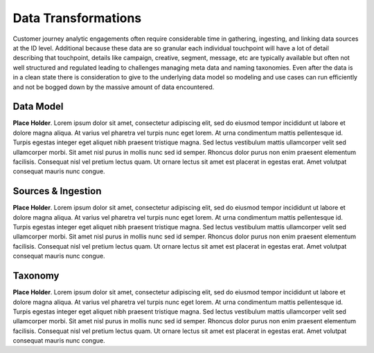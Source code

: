 Data Transformations
=====================

Customer journey analytic engagements often require considerable time in gathering, ingesting, and linking data sources at the ID level.  Additional because these data are so granular each individual touchpoint will have a lot of detail describing that touchpoint, details like campaign, creative, segment, message, etc are typically available but often not well structured and regulated leading to challenges managing meta data and naming taxonomies.  Even after the data is in a clean state there is consideration to give to the underlying data model so modeling and use cases can run efficiently and not be bogged down by the massive amount of data encountered.​

Data Model
------------

**Place Holder**. Lorem ipsum dolor sit amet, consectetur adipiscing elit, sed do eiusmod tempor incididunt ut labore et dolore magna aliqua. At varius vel pharetra vel turpis nunc eget lorem. At urna condimentum mattis pellentesque id. Turpis egestas integer eget aliquet nibh praesent tristique magna. Sed lectus vestibulum mattis ullamcorper velit sed ullamcorper morbi. Sit amet nisl purus in mollis nunc sed id semper. Rhoncus dolor purus non enim praesent elementum facilisis. Consequat nisl vel pretium lectus quam. Ut ornare lectus sit amet est placerat in egestas erat. Amet volutpat consequat mauris nunc congue.


Sources & Ingestion
---------------------

**Place Holder**. Lorem ipsum dolor sit amet, consectetur adipiscing elit, sed do eiusmod tempor incididunt ut labore et dolore magna aliqua. At varius vel pharetra vel turpis nunc eget lorem. At urna condimentum mattis pellentesque id. Turpis egestas integer eget aliquet nibh praesent tristique magna. Sed lectus vestibulum mattis ullamcorper velit sed ullamcorper morbi. Sit amet nisl purus in mollis nunc sed id semper. Rhoncus dolor purus non enim praesent elementum facilisis. Consequat nisl vel pretium lectus quam. Ut ornare lectus sit amet est placerat in egestas erat. Amet volutpat consequat mauris nunc congue.


Taxonomy
-----------

**Place Holder**. Lorem ipsum dolor sit amet, consectetur adipiscing elit, sed do eiusmod tempor incididunt ut labore et dolore magna aliqua. At varius vel pharetra vel turpis nunc eget lorem. At urna condimentum mattis pellentesque id. Turpis egestas integer eget aliquet nibh praesent tristique magna. Sed lectus vestibulum mattis ullamcorper velit sed ullamcorper morbi. Sit amet nisl purus in mollis nunc sed id semper. Rhoncus dolor purus non enim praesent elementum facilisis. Consequat nisl vel pretium lectus quam. Ut ornare lectus sit amet est placerat in egestas erat. Amet volutpat consequat mauris nunc congue.
